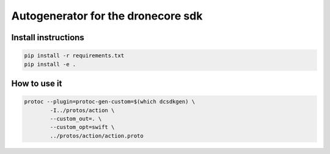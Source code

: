 ===================================
Autogenerator for the dronecore sdk
===================================

Install instructions
~~~~~~~~~~~~~~~~~~~~

.. code-block:: bash

    pip install -r requirements.txt
    pip install -e .


How to use it
~~~~~~~~~~~~~

.. code-block:: bash

    protoc --plugin=protoc-gen-custom=$(which dcsdkgen) \
            -I../protos/action \
            --custom_out=. \
            --custom_opt=swift \
            ../protos/action/action.proto

